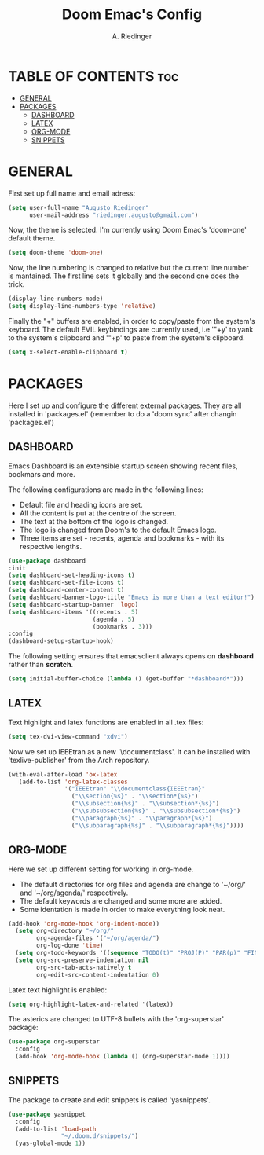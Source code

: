 #+TITLE: Doom Emac's Config
#+AUTHOR: A. Riedinger
#+PROPERTY: header-args :tangle config.el

* TABLE OF CONTENTS :toc:
- [[#general][GENERAL]]
- [[#packages][PACKAGES]]
  - [[#dashboard][DASHBOARD]]
  - [[#latex][LATEX]]
  - [[#org-mode][ORG-MODE]]
  - [[#snippets][SNIPPETS]]

* GENERAL

First set up full name and email adress:

#+begin_src emacs-lisp
(setq user-full-name "Augusto Riedinger"
      user-mail-address "riedinger.augusto@gmail.com")
#+end_src

Now, the theme is selected. I'm currently using Doom Emac's 'doom-one' default theme.

#+begin_src emacs-lisp
(setq doom-theme 'doom-one)
#+end_src

Now, the line numbering is changed to relative but the current line number is mantained. The first line sets it globally and the second one does the trick.

#+begin_src emacs-lisp
(display-line-numbers-mode)
(setq display-line-numbers-type 'relative)
#+end_src

Finally the "+" buffers are enabled, in order to copy/paste from the system's keyboard. The default EVIL keybindings are currently used, i.e '"+y' to yank to the system's clipboard and '"+p' to paste from the system's clipboard.

#+begin_src emacs-lisp
(setq x-select-enable-clipboard t)
#+end_src

* PACKAGES

Here I set up and configure the different external packages. They are all installed in 'packages.el' (remember to do a 'doom sync' after changin 'packages.el')

** DASHBOARD

Emacs Dashboard is an extensible startup screen showing recent files, bookmars and more.

The following configurations are made in the following lines:
 + Default file and heading icons are set.
 + All the content is put at the centre of the screen.
 + The text at the bottom of the logo is changed.
 + The logo is changed from Doom's to the default Emacs logo.
 + Three items are set - recents, agenda and bookmarks - with its respective lengths.

#+begin_src emacs-lisp
(use-package dashboard
:init
(setq dashboard-set-heading-icons t)
(setq dashboard-set-file-icons t)
(setq dashboard-center-content t)
(setq dashboard-banner-logo-title "Emacs is more than a text editor!")
(setq dashboard-startup-banner 'logo)
(setq dashboard-items '((recents . 5)
                        (agenda . 5)
                        (bookmarks . 3)))
:config
(dashboard-setup-startup-hook)
#+end_src

The following setting ensures that emacsclient always opens on *dashboard* rather than *scratch*.

#+begin_src emacs-lisp
(setq initial-buffer-choice (lambda () (get-buffer "*dashboard*")))
#+end_src

** LATEX

Text highlight and latex functions are enabled in all .tex files:

#+begin_src emacs-lisp
(setq tex-dvi-view-command "xdvi")
#+end_src

Now we set up IEEEtran as a new '\documentclass'. It can be installed with 'texlive-publisher' from the Arch repository.

#+begin_src emacs-lisp
(with-eval-after-load 'ox-latex
   (add-to-list 'org-latex-classes
                '("IEEEtran" "\\documentclass{IEEEtran}"
                  ("\\section{%s}" . "\\section*{%s}")
                  ("\\subsection{%s}" . "\\subsection*{%s}")
                  ("\\subsubsection{%s}" . "\\subsubsection*{%s}")
                  ("\\paragraph{%s}" . "\\paragraph*{%s}")
                  ("\\subparagraph{%s}" . "\\subparagraph*{%s}"))))
#+end_src

** ORG-MODE

Here we set up different setting for working in org-mode.
 + The default directories for org files and agenda are change to '~/org/' and '~/org/agenda/' respectively.
 + The default keywords are changed and some more are added.
 + Some identation is made in order to make everything look neat.

#+begin_src emacs-lisp
(add-hook 'org-mode-hook 'org-indent-mode))
  (setq org-directory "~/org/"
        org-agenda-files '("~/org/agenda/")
        org-log-done 'time)
  (setq org-todo-keywords '((sequence "TODO(t)" "PROJ(P)" "PAR(p)" "FINAL(f)" "LAB(l)" "EXP(e)" "CANCELLED(c)" "CLASS(C)" "|")))
  (setq org-src-preserve-indentation nil
        org-src-tab-acts-natively t
        org-edit-src-content-indentation 0)
#+end_src

Latex text highlight is enabled:

#+begin_src emacs-lisp
(setq org-highlight-latex-and-related '(latex))
#+end_src

The asterics are changed to UTF-8 bullets with the 'org-superstar' package:

#+begin_src emacs-lisp
(use-package org-superstar
  :config
  (add-hook 'org-mode-hook (lambda () (org-superstar-mode 1))))
#+end_src

** SNIPPETS

The package to create and edit snippets is called 'yasnippets'.

#+begin_src emacs-lisp
(use-package yasnippet
  :config
  (add-to-list 'load-path
               "~/.doom.d/snippets/")
  (yas-global-mode 1))
#+end_src

